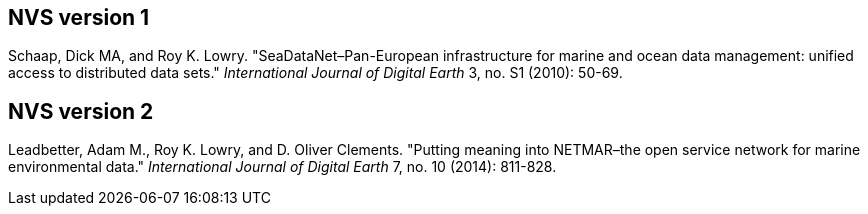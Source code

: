 == NVS version 1
Schaap, Dick MA, and Roy K. Lowry. "SeaDataNet–Pan-European infrastructure for marine and ocean data management: unified access to distributed data sets." _International Journal of Digital Earth_ 3, no. S1 (2010): 50-69.

== NVS version 2
Leadbetter, Adam M., Roy K. Lowry, and D. Oliver Clements. "Putting meaning into NETMAR–the open service network for marine environmental data." _International Journal of Digital Earth_ 7, no. 10 (2014): 811-828.